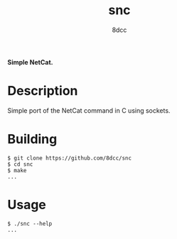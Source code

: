 #+title: snc
#+options: toc:nil
#+startup: showeverything
#+export_file_name: ./doc/README.md
#+author: 8dcc

#+begin_comment
*TODO*: Export README.org to markdown for Doxygen
#+end_comment

*Simple NetCat.*

#+TOC: headlines 2

* Description
Simple port of the NetCat command in C using sockets.

* Building

#+begin_src console
$ git clone https://github.com/8dcc/snc
$ cd snc
$ make
...
#+end_src

* Usage

#+begin_src console
$ ./snc --help
...
#+end_src
